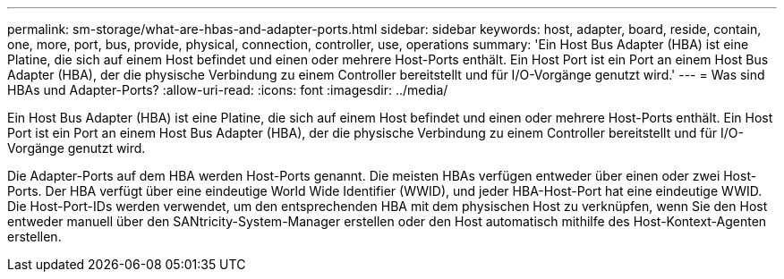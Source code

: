 ---
permalink: sm-storage/what-are-hbas-and-adapter-ports.html 
sidebar: sidebar 
keywords: host, adapter, board, reside, contain, one, more, port, bus, provide, physical, connection, controller, use, operations 
summary: 'Ein Host Bus Adapter (HBA) ist eine Platine, die sich auf einem Host befindet und einen oder mehrere Host-Ports enthält. Ein Host Port ist ein Port an einem Host Bus Adapter (HBA), der die physische Verbindung zu einem Controller bereitstellt und für I/O-Vorgänge genutzt wird.' 
---
= Was sind HBAs und Adapter-Ports?
:allow-uri-read: 
:icons: font
:imagesdir: ../media/


[role="lead"]
Ein Host Bus Adapter (HBA) ist eine Platine, die sich auf einem Host befindet und einen oder mehrere Host-Ports enthält. Ein Host Port ist ein Port an einem Host Bus Adapter (HBA), der die physische Verbindung zu einem Controller bereitstellt und für I/O-Vorgänge genutzt wird.

Die Adapter-Ports auf dem HBA werden Host-Ports genannt. Die meisten HBAs verfügen entweder über einen oder zwei Host-Ports. Der HBA verfügt über eine eindeutige World Wide Identifier (WWID), und jeder HBA-Host-Port hat eine eindeutige WWID. Die Host-Port-IDs werden verwendet, um den entsprechenden HBA mit dem physischen Host zu verknüpfen, wenn Sie den Host entweder manuell über den SANtricity-System-Manager erstellen oder den Host automatisch mithilfe des Host-Kontext-Agenten erstellen.
